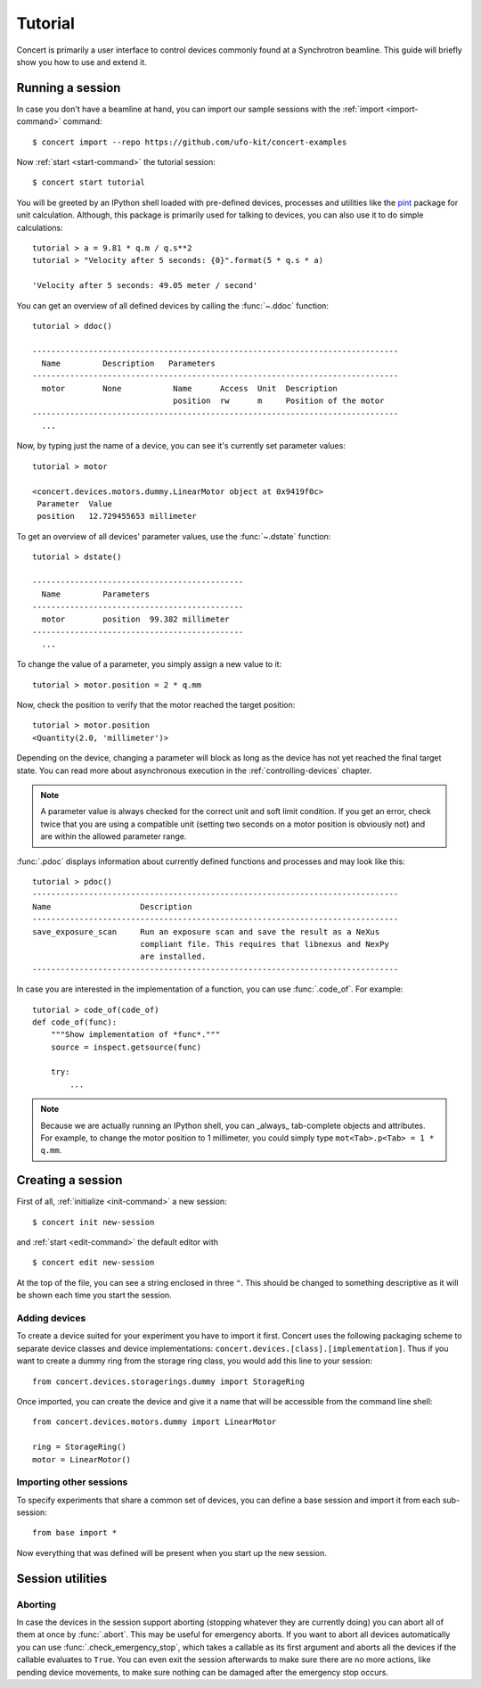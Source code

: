 .. _tutorial:

========
Tutorial
========

Concert is primarily a user interface to control devices commonly found at a
Synchrotron beamline. This guide will briefly show you how to use and extend it.


Running a session
=================

In case you don't have a beamline at hand, you can import our sample sessions
with the :ref:`import <import-command>` command::

    $ concert import --repo https://github.com/ufo-kit/concert-examples

Now :ref:`start <start-command>` the tutorial session::

    $ concert start tutorial

You will be greeted by an IPython shell loaded with pre-defined devices,
processes and utilities like the pint_ package for unit calculation. Although,
this package is primarily used for talking to devices, you can also use it to do
simple calculations::

    tutorial > a = 9.81 * q.m / q.s**2
    tutorial > "Velocity after 5 seconds: {0}".format(5 * q.s * a)

    'Velocity after 5 seconds: 49.05 meter / second'

You can get an overview of all defined devices by calling the 
:func:`~.ddoc` function::

    tutorial > ddoc()

    ------------------------------------------------------------------------------
      Name         Description   Parameters
    ------------------------------------------------------------------------------
      motor        None           Name      Access  Unit  Description
                                  position  rw      m     Position of the motor
    ------------------------------------------------------------------------------
      ...

Now, by typing just the name of a device, you can see it's currently set parameter
values::

    tutorial > motor

    <concert.devices.motors.dummy.LinearMotor object at 0x9419f0c>
     Parameter  Value                    
     position   12.729455653 millimeter

To get an overview of all devices' parameter values, use the :func:`~.dstate`
function::

    tutorial > dstate()

    ---------------------------------------------
      Name         Parameters
    ---------------------------------------------
      motor        position  99.382 millimeter
    ---------------------------------------------
      ...

To change the value of a parameter, you simply assign a new value to it::

    tutorial > motor.position = 2 * q.mm

Now, check the position to verify that the motor reached the target position::

    tutorial > motor.position
    <Quantity(2.0, 'millimeter')>

Depending on the device, changing a parameter will block as long as the device
has not yet reached the final target state. You can read more about asynchronous
execution in the :ref:`controlling-devices` chapter.

.. note::

    A parameter value is always checked for the correct unit and soft limit
    condition. If you get an error, check twice that you are using a compatible
    unit (setting two seconds on a motor position is obviously not) and are
    within the allowed parameter range.

:func:`.pdoc` displays information about currently defined functions and
processes and may look like this::

    tutorial > pdoc()
    ------------------------------------------------------------------------------
    Name                   Description
    ------------------------------------------------------------------------------
    save_exposure_scan     Run an exposure scan and save the result as a NeXus
                           compliant file. This requires that libnexus and NexPy
                           are installed.
    ------------------------------------------------------------------------------

In case you are interested in the implementation of a function, you can use
:func:`.code_of`. For example::

    tutorial > code_of(code_of)
    def code_of(func):
        """Show implementation of *func*."""
        source = inspect.getsource(func)

        try:
            ...

.. note::

    Because we are actually running an IPython shell, you can _always_
    tab-complete objects and attributes. For example, to change the motor
    position to 1 millimeter, you could simply type ``mot<Tab>.p<Tab> = 1 * q.mm``.

.. _pint: https://pint.readthedocs.org/en/latest/


Creating a session
==================

First of all, :ref:`initialize <init-command>` a new session::

    $ concert init new-session

and :ref:`start <edit-command>` the default editor with ::

    $ concert edit new-session

At the top of the file, you can see a string enclosed in three ``"``. This
should be changed to something descriptive as it will be shown each time you start
the session.


Adding devices
--------------

To create a device suited for your experiment you have to import it first.
Concert uses the following packaging scheme to separate device classes and
device implementations: ``concert.devices.[class].[implementation]``. Thus if
you want to create a dummy ring from the storage ring class, you would add this
line to your session::

    from concert.devices.storagerings.dummy import StorageRing

Once imported, you can create the device and give it a name that will be
accessible from the command line shell::

    from concert.devices.motors.dummy import LinearMotor

    ring = StorageRing()
    motor = LinearMotor()


Importing other sessions
------------------------

To specify experiments that share a common set of devices, you can define a base
session and import it from each sub-session::

    from base import *

Now everything that was defined will be present when you start up the new
session.


Session utilities
=================

Aborting
--------

In case the devices in the session support aborting (stopping whatever they are
currently doing) you can abort all of them at once by :func:`.abort`. This may
be useful for emergency aborts. If you want to abort all devices automatically
you can use :func:`.check_emergency_stop`, which takes a callable as its first
argument and aborts all the devices if the callable evaluates to ``True``. You
can even exit the session afterwards to make sure there are no more actions,
like pending device movements, to make sure nothing can be damaged after the
emergency stop occurs.
